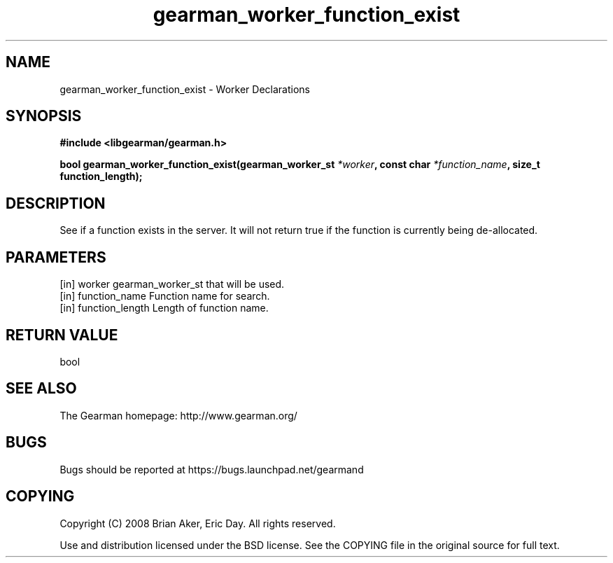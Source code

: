 .TH gearman_worker_function_exist 3 2010-03-15 "Gearman" "Gearman"
.SH NAME
gearman_worker_function_exist \- Worker Declarations
.SH SYNOPSIS
.B #include <libgearman/gearman.h>
.sp
.BI " bool gearman_worker_function_exist(gearman_worker_st " *worker ",  const char " *function_name ",  size_t function_length);"
.SH DESCRIPTION
See if a function exists in the server. It will not return
true if the function is currently being de-allocated.
.SH PARAMETERS
.TP
.BR 
[in] worker gearman_worker_st that will be used.
.TP
.BR 
[in] function_name Function name for search.
.TP
.BR 
[in] function_length Length of function name.
.SH "RETURN VALUE"
bool
.SH "SEE ALSO"
The Gearman homepage: http://www.gearman.org/
.SH BUGS
Bugs should be reported at https://bugs.launchpad.net/gearmand
.SH COPYING
Copyright (C) 2008 Brian Aker, Eric Day. All rights reserved.

Use and distribution licensed under the BSD license. See the COPYING file in the original source for full text.
